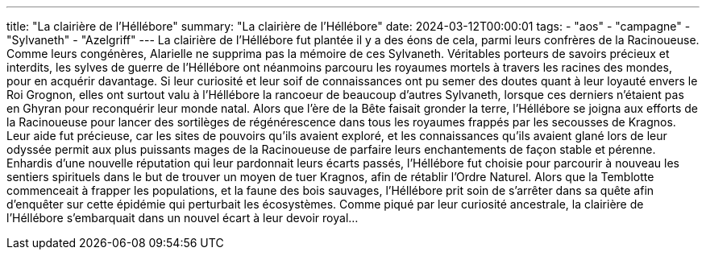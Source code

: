 ---
title: "La clairière de l'Héllébore"
summary: "La clairière de l'Héllébore"
date: 2024-03-12T00:00:01
tags:
    - "aos"
    - "campagne"
    - "Sylvaneth"
    - "Azelgriff"
---
La clairière de l'Héllébore fut plantée il y a des éons de cela, parmi leurs confrères de la Racinoueuse.
Comme leurs congénères, Alarielle ne supprima pas la mémoire de ces Sylvaneth. Véritables porteurs de savoirs précieux et interdits, les sylves de guerre de l'Héllébore ont néanmoins parcouru les royaumes mortels à travers les racines des mondes, pour en acquérir davantage.
Si leur curiosité et leur soif de connaissances ont pu semer des doutes quant à leur loyauté envers le Roi Grognon, elles ont surtout valu à l'Héllébore la rancoeur de beaucoup d'autres Sylvaneth, lorsque ces derniers n'étaient pas en Ghyran pour reconquérir leur monde natal.
Alors que l'ère de la Bête faisait gronder la terre, l'Héllébore se joigna aux efforts de la Racinoueuse pour lancer des sortilèges de régénérescence dans tous les royaumes frappés par les secousses de Kragnos. Leur aide fut précieuse, car les sites de pouvoirs qu'ils avaient exploré, et les connaissances qu'ils avaient glané lors de leur odyssée permit aux plus puissants mages de la Racinoueuse de parfaire leurs enchantements de façon stable et pérenne.
Enhardis d'une nouvelle réputation qui leur pardonnait leurs écarts passés, l'Héllébore fut choisie pour parcourir à nouveau les sentiers spirituels dans le but de trouver un moyen de tuer Kragnos, afin de rétablir l'Ordre Naturel. Alors que la Temblotte commenceait à frapper les populations, et la faune des bois sauvages, l'Héllébore prit soin de s'arrêter dans sa quête afin d'enquêter sur cette épidémie qui perturbait les écosystèmes. Comme piqué par leur curiosité ancestrale, la clairière de l'Héllébore s'embarquait dans un nouvel écart à leur devoir royal...
